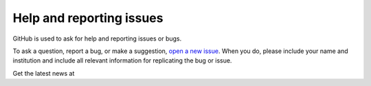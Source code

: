 Help and reporting issues
=========================

GitHub is used to ask for help and reporting issues or bugs. 

To ask a question, report a bug, or make a suggestion, `open a new issue <https://github.com/eamarais/erc-uptrop/issues>`__. When you do, please include your name and institution and include all relevant information for replicating the bug or issue. 

Get the latest news at 

